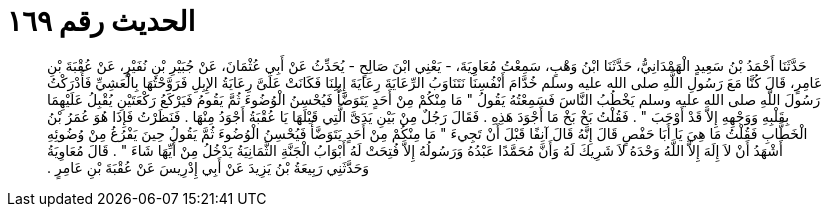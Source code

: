 
= الحديث رقم ١٦٩

[quote.hadith]
حَدَّثَنَا أَحْمَدُ بْنُ سَعِيدٍ الْهَمْدَانِيُّ، حَدَّثَنَا ابْنُ وَهْبٍ، سَمِعْتُ مُعَاوِيَةَ، - يَعْنِي ابْنَ صَالِحٍ - يُحَدِّثُ عَنْ أَبِي عُثْمَانَ، عَنْ جُبَيْرِ بْنِ نُفَيْرٍ، عَنْ عُقْبَةَ بْنِ عَامِرٍ، قَالَ كُنَّا مَعَ رَسُولِ اللَّهِ صلى الله عليه وسلم خُدَّامَ أَنْفُسِنَا نَتَنَاوَبُ الرِّعَايَةَ رِعَايَةَ إِبِلِنَا فَكَانَتْ عَلَىَّ رِعَايَةُ الإِبِلِ فَرَوَّحْتُهَا بِالْعَشِيِّ فَأَدْرَكْتُ رَسُولَ اللَّهِ صلى الله عليه وسلم يَخْطُبُ النَّاسَ فَسَمِعْتُهُ يَقُولُ ‏"‏ مَا مِنْكُمْ مِنْ أَحَدٍ يَتَوَضَّأُ فَيُحْسِنُ الْوُضُوءَ ثُمَّ يَقُومُ فَيَرْكَعُ رَكْعَتَيْنِ يُقْبِلُ عَلَيْهِمَا بِقَلْبِهِ وَوَجْهِهِ إِلاَّ قَدْ أَوْجَبَ ‏"‏ ‏.‏ فَقُلْتُ بَخْ بَخْ مَا أَجْوَدَ هَذِهِ ‏.‏ فَقَالَ رَجُلٌ مِنْ بَيْنِ يَدَىَّ الَّتِي قَبْلَهَا يَا عُقْبَةُ أَجْوَدُ مِنْهَا ‏.‏ فَنَظَرْتُ فَإِذَا هُوَ عُمَرُ بْنُ الْخَطَّابِ فَقُلْتُ مَا هِيَ يَا أَبَا حَفْصٍ قَالَ إِنَّهُ قَالَ آنِفًا قَبْلَ أَنْ تَجِيءَ ‏"‏ مَا مِنْكُمْ مِنْ أَحَدٍ يَتَوَضَّأُ فَيُحْسِنُ الْوُضُوءَ ثُمَّ يَقُولُ حِينَ يَفْرُغُ مِنْ وُضُوئِهِ أَشْهَدُ أَنْ لاَ إِلَهَ إِلاَّ اللَّهُ وَحْدَهُ لاَ شَرِيكَ لَهُ وَأَنَّ مُحَمَّدًا عَبْدُهُ وَرَسُولُهُ إِلاَّ فُتِحَتْ لَهُ أَبْوَابُ الْجَنَّةِ الثَّمَانِيَةُ يَدْخُلُ مِنْ أَيِّهَا شَاءَ ‏"‏ ‏.‏ قَالَ مُعَاوِيَةُ وَحَدَّثَنِي رَبِيعَةُ بْنُ يَزِيدَ عَنْ أَبِي إِدْرِيسَ عَنْ عُقْبَةَ بْنِ عَامِرٍ ‏.‏